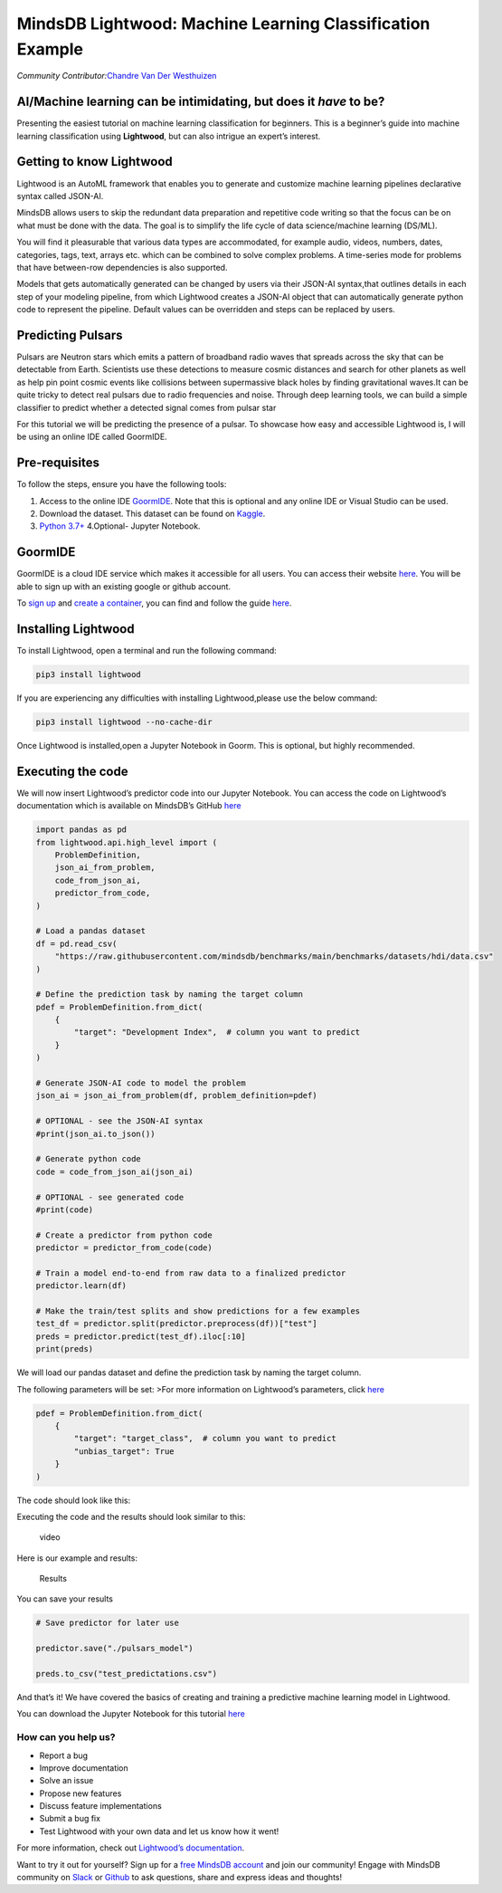 MindsDB Lightwood: Machine Learning Classification Example
==========================================================

*Community Contributor:*\ `Chandre Van Der
Westhuizen <https://github.com/chandrevdw31>`__

AI/Machine learning can be intimidating, but does it *have* to be?
------------------------------------------------------------------

Presenting the easiest tutorial on machine learning classification for
beginners. This is a beginner’s guide into machine learning
classification using **Lightwood**, but can also intrigue an expert’s
interest.

Getting to know Lightwood
--------------------------

Lightwood is an AutoML framework that enables you to generate and
customize machine learning pipelines declarative syntax called JSON-AI.

MindsDB allows users to skip the redundant data preparation and
repetitive code writing so that the focus can be on what must be done
with the data. The goal is to simplify the life cycle of data
science/machine learning (DS/ML).

You will find it pleasurable that various data types are accommodated,
for example audio, videos, numbers, dates, categories, tags, text,
arrays etc. which can be combined to solve complex problems. A
time-series mode for problems that have between-row dependencies is also
supported.

Models that gets automatically generated can be changed by users via
their JSON-AI syntax,that outlines details in each step of your modeling
pipeline, from which Lightwood creates a JSON-AI object that can
automatically generate python code to represent the pipeline. Default
values can be overridden and steps can be replaced by users.

Predicting Pulsars
------------------

Pulsars are Neutron stars which emits a pattern of broadband radio waves
that spreads across the sky that can be detectable from Earth.
Scientists use these detections to measure cosmic distances and search
for other planets as well as help pin point cosmic events like
collisions between supermassive black holes by finding gravitational
waves.It can be quite tricky to detect real pulsars due to radio
frequencies and noise. Through deep learning tools, we can build a
simple classifier to predict whether a detected signal comes from pulsar
star

For this tutorial we will be predicting the presence of a pulsar. To
showcase how easy and accessible Lightwood is, I will be using an online
IDE called GoormIDE.

Pre-requisites
--------------

To follow the steps, ensure you have the following tools:

1. Access to the online IDE `GoormIDE <https://ide.goorm.io/>`__. Note
   that this is optional and any online IDE or Visual Studio can be
   used.
2. Download the dataset. This dataset can be found on
   `Kaggle <https://www.kaggle.com/colearninglounge/predicting-pulsar-starintermediate?select=pulsar_data_train.csv>`__.
3. `Python 3.7+ <https://docs.python.org/3/>`__ 4.Optional- Jupyter
   Notebook.

GoormIDE
--------

GoormIDE is a cloud IDE service which makes it accessible for all users.
You can access their website `here <https://ide.goorm.io/>`__. You will
be able to sign up with an existing google or github account.

To `sign
up <https://help.goorm.io/en/goormide/01.introduction/sign-in>`__ and
`create a
container <https://help.goorm.io/en/goormide/01.introduction/dashboard>`__,
you can find and follow the guide
`here <https://help.goorm.io/en/goormide/01.introduction/create-a-new-container>`__.

Installing Lightwood
--------------------

To install Lightwood, open a terminal and run the following command:

.. code:: bash

   pip3 install lightwood

If you are experiencing any difficulties with installing
Lightwood,please use the below command:

.. code:: bash

   pip3 install lightwood --no-cache-dir

Once Lightwood is installed,open a Jupyter Notebook in Goorm. This is
optional, but highly recommended.

Executing the code
----------------

We will now insert Lightwood’s predictor code into our Jupyter Notebook.
You can access the code on Lightwood’s documentation which is available
on MindsDB’s GitHub `here <https://github.com/mindsdb/lightwood>`__

.. code:: python

   import pandas as pd
   from lightwood.api.high_level import (
       ProblemDefinition,
       json_ai_from_problem,
       code_from_json_ai,
       predictor_from_code,
   )

   # Load a pandas dataset
   df = pd.read_csv(
       "https://raw.githubusercontent.com/mindsdb/benchmarks/main/benchmarks/datasets/hdi/data.csv"
   )

   # Define the prediction task by naming the target column
   pdef = ProblemDefinition.from_dict(
       {
           "target": "Development Index",  # column you want to predict
       }
   )

   # Generate JSON-AI code to model the problem
   json_ai = json_ai_from_problem(df, problem_definition=pdef)

   # OPTIONAL - see the JSON-AI syntax
   #print(json_ai.to_json())

   # Generate python code
   code = code_from_json_ai(json_ai)

   # OPTIONAL - see generated code
   #print(code)

   # Create a predictor from python code
   predictor = predictor_from_code(code)

   # Train a model end-to-end from raw data to a finalized predictor
   predictor.learn(df)

   # Make the train/test splits and show predictions for a few examples
   test_df = predictor.split(predictor.preprocess(df))["test"]
   preds = predictor.predict(test_df).iloc[:10]
   print(preds)

We will load our pandas dataset and define the prediction task by naming
the target column.

The following parameters will be set: >For more information on
Lightwood’s parameters, click
`here <https://lightwood.io/api/types.html?highlight=problem#api.types.ProblemDefinition>`__

.. code:: python

   pdef = ProblemDefinition.from_dict(
       {
           "target": "target_class",  # column you want to predict
           "unbias_target": True
       }
   )

The code should look like this: |code|

Executing the code and the results should look similar to this:

.. figure:: https://raw.githubusercontent.com/chandrevdw31/mindsdb-tutorials/main/Assets/Pulsar/pulsar_lightwood.gif
   :alt: video

   video

Here is our example and results:

.. figure:: https://raw.githubusercontent.com/chandrevdw31/mindsdb-tutorials/main/Assets/Pulsar/pulsar_result.png
   :alt: Results

   Results

You can save your results

.. code:: python

   # Save predictor for later use

   predictor.save("./pulsars_model")

   preds.to_csv("test_predictations.csv")

And that’s it! We have covered the basics of creating and training a
predictive machine learning model in Lightwood.

You can download the Jupyter Notebook for this tutorial
`here <https://github.com/chandrevdw31/mindsdb-tutorials/blob/main/Assets/Pulsar/lightwood_pulsar_tut.ipynb>`__

How can you help us?
~~~~~~~~~~~~~~~~~~~~

-  Report a bug
-  Improve documentation
-  Solve an issue
-  Propose new features
-  Discuss feature implementations
-  Submit a bug fix
-  Test Lightwood with your own data and let us know how it went!

For more information, check out `Lightwood’s
documentation <https://lightwood.io/lightwood_philosophy.html>`__.

Want to try it out for yourself? Sign up for a `free MindsDB
account <https://cloud.mindsdb.com/signup?utm_medium=community&utm_source=ext.%20blogs&utm_campaign=blog-crop-detection>`__
and join our community! Engage with MindsDB community on
`Slack <https://join.slack.com/t/mindsdbcommunity/shared_invite/zt-o8mrmx3l-5ai~5H66s6wlxFfBMVI6wQ>`__
or `Github <https://github.com/mindsdb/mindsdb/discussions>`__ to ask
questions, share and express ideas and thoughts!

.. |code| image:: https://raw.githubusercontent.com/chandrevdw31/mindsdb-tutorials/main/Assets/Pulsar/pulsar_code.png
